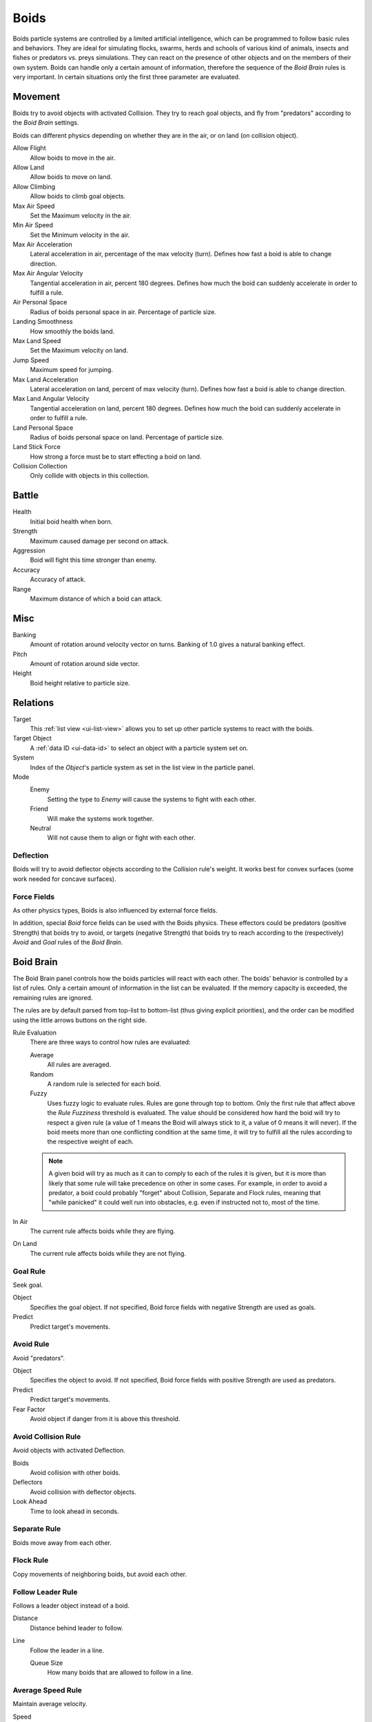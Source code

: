.. _bpy.types.Boid:
.. _bpy.ops.boid:

*****
Boids
*****

.. reference::

   :Panel:     :menuselection:`Particle System --> Physics`
   :Type:      Boids

.. TODO2.8:
   .. figure:: /images/physics_particles_emitter_physics_boids_panel.png

      Boid Physics settings.

Boids particle systems are controlled by a limited artificial intelligence,
which can be programmed to follow basic rules and behaviors.
They are ideal for simulating flocks, swarms, herds and schools of various kind of animals,
insects and fishes or predators vs. preys simulations.
They can react on the presence of other objects and on the members of their own system.
Boids can handle only a certain amount of information,
therefore the sequence of the *Boid Brain* rules is very important.
In certain situations only the first three parameter are evaluated.


Movement
========

.. reference::

   :Panel:     :menuselection:`Particle System --> Physics --> Movement`

Boids try to avoid objects with activated Collision.
They try to reach goal objects, and fly from "predators" according to the *Boid Brain* settings.

Boids can different physics depending on whether they are in the air,
or on land (on collision object).

Allow Flight
   Allow boids to move in the air.
Allow Land
   Allow boids to move on land.
Allow Climbing
   Allow boids to climb goal objects.

Max Air Speed
   Set the Maximum velocity in the air.
Min Air Speed
   Set the Minimum velocity in the air.
Max Air Acceleration
   Lateral acceleration in air, percentage of the max velocity (turn).
   Defines how fast a boid is able to change direction.
Max Air Angular Velocity
   Tangential acceleration in air, percent 180 degrees.
   Defines how much the boid can suddenly accelerate in order to fulfill a rule.
Air Personal Space
   Radius of boids personal space in air. Percentage of particle size.
Landing Smoothness
   How smoothly the boids land.

Max Land Speed
   Set the Maximum velocity on land.
Jump Speed
   Maximum speed for jumping.
Max Land Acceleration
   Lateral acceleration on land, percent of max velocity (turn). Defines how fast a boid is able to change direction.
Max Land Angular Velocity
   Tangential acceleration on land, percent 180 degrees.
   Defines how much the boid can suddenly accelerate in order to fulfill a rule.
Land Personal Space
   Radius of boids personal space on land. Percentage of particle size.
Land Stick Force
   How strong a force must be to start effecting a boid on land.

Collision Collection
   Only collide with objects in this collection.


Battle
======

.. reference::

   :Panel:     :menuselection:`Particle System --> Physics --> Battle`

Health
   Initial boid health when born.
Strength
   Maximum caused damage per second on attack.
Aggression
   Boid will fight this time stronger than enemy.
Accuracy
   Accuracy of attack.
Range
   Maximum distance of which a boid can attack.


Misc
====

.. reference::

   :Panel:     :menuselection:`Particle System --> Physics --> Misc`

Banking
   Amount of rotation around velocity vector on turns. Banking of 1.0 gives a natural banking effect.
Pitch
   Amount of rotation around side vector.
Height
   Boid height relative to particle size.


Relations
=========

.. reference::

   :Panel:     :menuselection:`Particle System --> Physics --> Relations`

Target
   This :ref:`list view <ui-list-view>` allows you to set up other particle systems to react with the boids.
Target Object
   A :ref:`data ID <ui-data-id>` to select an object with a particle system set on.
System
   Index of the *Object*\ 's particle system as set in the list view in the particle panel.

Mode
   Enemy
      Setting the type to *Enemy* will cause the systems to fight with each other.
   Friend
      Will make the systems work together.
   Neutral
      Will not cause them to align or fight with each other.


Deflection
----------

Boids will try to avoid deflector objects according to the Collision rule's weight.
It works best for convex surfaces (some work needed for concave surfaces).


Force Fields
------------

As other physics types, Boids is also influenced by external force fields.

In addition, special *Boid* force fields can be used with the Boids physics.
These effectors could be predators (positive Strength) that boids try to avoid,
or targets (negative Strength) that boids try to reach
according to the (respectively) *Avoid* and *Goal* rules of the *Boid Brain*.


Boid Brain
==========

.. reference::

   :Panel:     :menuselection:`Particle System --> Physics --> Boid Brain`

The Boid Brain panel controls how the boids particles will react with each other.
The boids' behavior is controlled by a list of rules.
Only a certain amount of information in the list can be evaluated.
If the memory capacity is exceeded, the remaining rules are ignored.

The rules are by default parsed from top-list to bottom-list
(thus giving explicit priorities),
and the order can be modified using the little arrows buttons on the right side.

Rule Evaluation
   There are three ways to control how rules are evaluated:

   Average
      All rules are averaged.
   Random
      A random rule is selected for each boid.
   Fuzzy
      Uses fuzzy logic to evaluate rules. Rules are gone through top to bottom.
      Only the first rule that affect above the *Rule Fuzziness* threshold is evaluated.
      The value should be considered how hard the boid will try to respect a given rule
      (a value of 1 means the Boid will always stick to it, a value of 0 means it will never).
      If the boid meets more than one conflicting condition at the same time,
      it will try to fulfill all the rules according to the respective weight of each.

   .. note::

      A given boid will try as much as it can to comply to each of the rules it is given,
      but it is more than likely that some rule will take precedence on other in some cases.
      For example, in order to avoid a predator, a boid could probably "forget" about Collision,
      Separate and Flock rules, meaning that "while panicked" it could well run into obstacles,
      e.g. even if instructed not to, most of the time.

In Air
   The current rule affects boids while they are flying.
On Land
   The current rule affects boids while they are not flying.


Goal Rule
---------

Seek goal.

Object
   Specifies the goal object. If not specified, Boid force fields with negative Strength are used as goals.
Predict
   Predict target's movements.


Avoid Rule
----------

Avoid "predators".

Object
   Specifies the object to avoid.
   If not specified, Boid force fields with positive Strength are used as predators.
Predict
   Predict target's movements.
Fear Factor
   Avoid object if danger from it is above this threshold.


Avoid Collision Rule
--------------------

Avoid objects with activated Deflection.

Boids
   Avoid collision with other boids.
Deflectors
   Avoid collision with deflector objects.
Look Ahead
   Time to look ahead in seconds.


Separate Rule
-------------

Boids move away from each other.


Flock Rule
----------

Copy movements of neighboring boids, but avoid each other.


Follow Leader Rule
------------------

Follows a leader object instead of a boid.

Distance
   Distance behind leader to follow.
Line
   Follow the leader in a line.

   Queue Size
      How many boids that are allowed to follow in a line.


Average Speed Rule
------------------

Maintain average velocity.

Speed
   Percentage of maximum speed.
Wander
   How fast velocity's direction is randomized.
Level
   How much velocity's Z component is kept constant.


Fight Rule
----------

Move toward nearby boids.

Fight Distance
   Attack boids at a maximum of this distance.
Flee Distance
   Flee to this distance.

